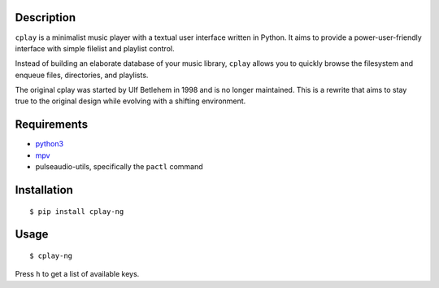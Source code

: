 Description
-----------

``cplay`` is a minimalist music player with a textual user interface
written in Python. It aims to provide a power-user-friendly interface
with simple filelist and playlist control.

Instead of building an elaborate database of your music library,
``cplay`` allows you to quickly browse the filesystem and enqueue
files, directories, and playlists.

The original cplay was started by Ulf Betlehem in 1998 and is no longer
maintained.  This is a rewrite that aims to stay true to the original design
while evolving with a shifting environment.

.. image:: screenshot.png
   :alt: screenshot of cplay with file browser

Requirements
------------

- `python3 <http://www.python.org/>`_
- `mpv <https://mpv.io/>`_
- pulseaudio-utils, specifically the ``pactl`` command

Installation
------------

::

    $ pip install cplay-ng

Usage
-----

::

    $ cplay-ng

Press ``h`` to get a list of available keys.
